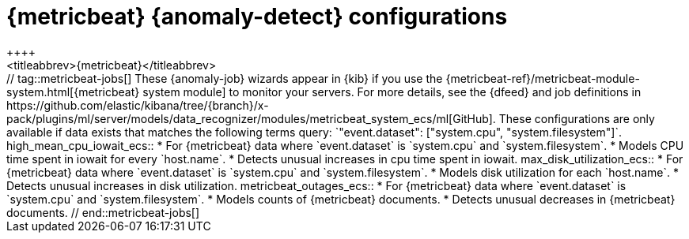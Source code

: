 [role="xpack"]
[[ootb-ml-jobs-metricbeat]]
= {metricbeat} {anomaly-detect} configurations
++++
<titleabbrev>{metricbeat}</titleabbrev>
++++

// tag::metricbeat-jobs[]
These {anomaly-job} wizards appear in {kib} if you use the 
{metricbeat-ref}/metricbeat-module-system.html[{metricbeat} system module] to 
monitor your servers. For more details, see the
{dfeed} and job definitions in https://github.com/elastic/kibana/tree/{branch}/x-pack/plugins/ml/server/models/data_recognizer/modules/metricbeat_system_ecs/ml[GitHub].

These configurations are only available if data exists that matches the 
following terms query: `"event.dataset": ["system.cpu", "system.filesystem"]`.


high_mean_cpu_iowait_ecs::

* For {metricbeat} data where `event.dataset` is `system.cpu` and 
  `system.filesystem`.
* Models CPU time spent in iowait for every `host.name`.
* Detects unusual increases in cpu time spent in iowait.

max_disk_utilization_ecs::

* For {metricbeat} data where `event.dataset` is `system.cpu` and 
  `system.filesystem`.
* Models disk utilization for each `host.name`.
* Detects unusual increases in disk utilization.

metricbeat_outages_ecs::

* For {metricbeat} data where `event.dataset` is `system.cpu` and 
  `system.filesystem`.
* Models counts of {metricbeat} documents.
* Detects unusual decreases in {metricbeat} documents.

// end::metricbeat-jobs[]